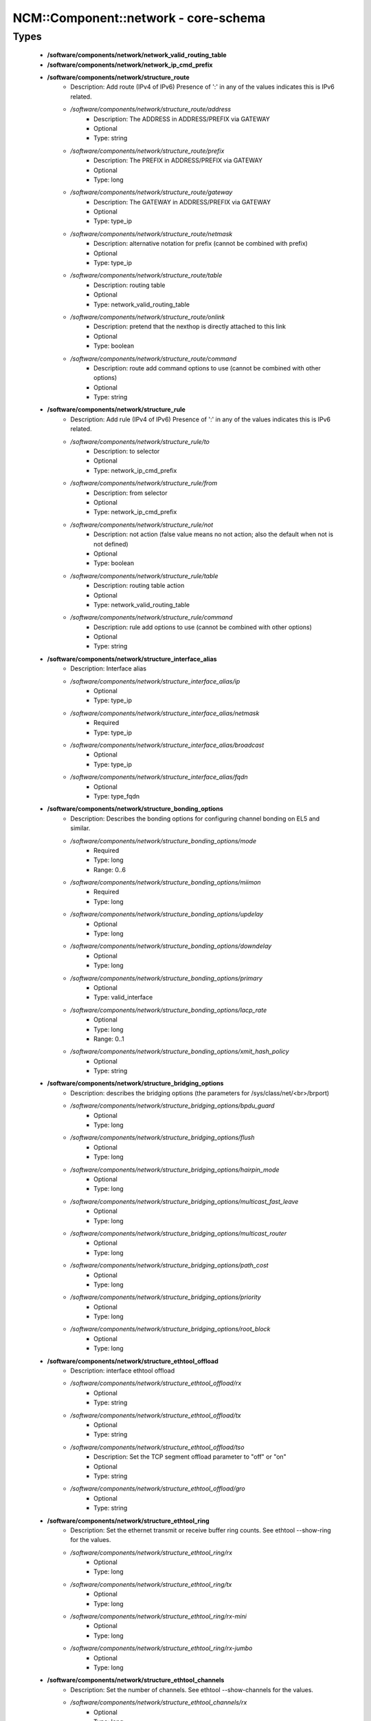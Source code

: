 #######################################
NCM\::Component\::network - core-schema
#######################################

Types
-----

 - **/software/components/network/network_valid_routing_table**
 - **/software/components/network/network_ip_cmd_prefix**
 - **/software/components/network/structure_route**
    - Description: Add route (IPv4 of IPv6) Presence of ':' in any of the values indicates this is IPv6 related.
    - */software/components/network/structure_route/address*
        - Description: The ADDRESS in ADDRESS/PREFIX via GATEWAY
        - Optional
        - Type: string
    - */software/components/network/structure_route/prefix*
        - Description: The PREFIX in ADDRESS/PREFIX via GATEWAY
        - Optional
        - Type: long
    - */software/components/network/structure_route/gateway*
        - Description: The GATEWAY in ADDRESS/PREFIX via GATEWAY
        - Optional
        - Type: type_ip
    - */software/components/network/structure_route/netmask*
        - Description: alternative notation for prefix (cannot be combined with prefix)
        - Optional
        - Type: type_ip
    - */software/components/network/structure_route/table*
        - Description: routing table
        - Optional
        - Type: network_valid_routing_table
    - */software/components/network/structure_route/onlink*
        - Description: pretend that the nexthop is directly attached to this link
        - Optional
        - Type: boolean
    - */software/components/network/structure_route/command*
        - Description: route add command options to use (cannot be combined with other options)
        - Optional
        - Type: string
 - **/software/components/network/structure_rule**
    - Description: Add rule (IPv4 of IPv6) Presence of ':' in any of the values indicates this is IPv6 related.
    - */software/components/network/structure_rule/to*
        - Description: to selector
        - Optional
        - Type: network_ip_cmd_prefix
    - */software/components/network/structure_rule/from*
        - Description: from selector
        - Optional
        - Type: network_ip_cmd_prefix
    - */software/components/network/structure_rule/not*
        - Description: not action (false value means no not action; also the default when not is not defined)
        - Optional
        - Type: boolean
    - */software/components/network/structure_rule/table*
        - Description: routing table action
        - Optional
        - Type: network_valid_routing_table
    - */software/components/network/structure_rule/command*
        - Description: rule add options to use (cannot be combined with other options)
        - Optional
        - Type: string
 - **/software/components/network/structure_interface_alias**
    - Description: Interface alias
    - */software/components/network/structure_interface_alias/ip*
        - Optional
        - Type: type_ip
    - */software/components/network/structure_interface_alias/netmask*
        - Required
        - Type: type_ip
    - */software/components/network/structure_interface_alias/broadcast*
        - Optional
        - Type: type_ip
    - */software/components/network/structure_interface_alias/fqdn*
        - Optional
        - Type: type_fqdn
 - **/software/components/network/structure_bonding_options**
    - Description: Describes the bonding options for configuring channel bonding on EL5 and similar.
    - */software/components/network/structure_bonding_options/mode*
        - Required
        - Type: long
        - Range: 0..6
    - */software/components/network/structure_bonding_options/miimon*
        - Required
        - Type: long
    - */software/components/network/structure_bonding_options/updelay*
        - Optional
        - Type: long
    - */software/components/network/structure_bonding_options/downdelay*
        - Optional
        - Type: long
    - */software/components/network/structure_bonding_options/primary*
        - Optional
        - Type: valid_interface
    - */software/components/network/structure_bonding_options/lacp_rate*
        - Optional
        - Type: long
        - Range: 0..1
    - */software/components/network/structure_bonding_options/xmit_hash_policy*
        - Optional
        - Type: string
 - **/software/components/network/structure_bridging_options**
    - Description: describes the bridging options (the parameters for /sys/class/net/<br>/brport)
    - */software/components/network/structure_bridging_options/bpdu_guard*
        - Optional
        - Type: long
    - */software/components/network/structure_bridging_options/flush*
        - Optional
        - Type: long
    - */software/components/network/structure_bridging_options/hairpin_mode*
        - Optional
        - Type: long
    - */software/components/network/structure_bridging_options/multicast_fast_leave*
        - Optional
        - Type: long
    - */software/components/network/structure_bridging_options/multicast_router*
        - Optional
        - Type: long
    - */software/components/network/structure_bridging_options/path_cost*
        - Optional
        - Type: long
    - */software/components/network/structure_bridging_options/priority*
        - Optional
        - Type: long
    - */software/components/network/structure_bridging_options/root_block*
        - Optional
        - Type: long
 - **/software/components/network/structure_ethtool_offload**
    - Description: interface ethtool offload
    - */software/components/network/structure_ethtool_offload/rx*
        - Optional
        - Type: string
    - */software/components/network/structure_ethtool_offload/tx*
        - Optional
        - Type: string
    - */software/components/network/structure_ethtool_offload/tso*
        - Description: Set the TCP segment offload parameter to "off" or "on"
        - Optional
        - Type: string
    - */software/components/network/structure_ethtool_offload/gro*
        - Optional
        - Type: string
 - **/software/components/network/structure_ethtool_ring**
    - Description: Set the ethernet transmit or receive buffer ring counts. See ethtool --show-ring for the values.
    - */software/components/network/structure_ethtool_ring/rx*
        - Optional
        - Type: long
    - */software/components/network/structure_ethtool_ring/tx*
        - Optional
        - Type: long
    - */software/components/network/structure_ethtool_ring/rx-mini*
        - Optional
        - Type: long
    - */software/components/network/structure_ethtool_ring/rx-jumbo*
        - Optional
        - Type: long
 - **/software/components/network/structure_ethtool_channels**
    - Description: Set the number of channels. See ethtool --show-channels for the values.
    - */software/components/network/structure_ethtool_channels/rx*
        - Optional
        - Type: long
        - Range: 0..
    - */software/components/network/structure_ethtool_channels/tx*
        - Optional
        - Type: long
        - Range: 0..
    - */software/components/network/structure_ethtool_channels/other*
        - Optional
        - Type: long
        - Range: 0..
    - */software/components/network/structure_ethtool_channels/combined*
        - Optional
        - Type: long
        - Range: 0..
 - **/software/components/network/structure_ethtool_wol**
    - Description: ethtool wol p|u|m|b|a|g|s|d... from the man page Sets Wake-on-LAN options. Not all devices support this. The argument to this option is a string of characters specifying which options to enable. p Wake on phy activity u Wake on unicast messages m Wake on multicast messages b Wake on broadcast messages a Wake on ARP g Wake on MagicPacket(tm) s Enable SecureOn(tm) password for MagicPacket(tm) d Disable (wake on nothing). This option clears all previous option
 - **/software/components/network/structure_ethtool**
    - Description: ethtool
    - */software/components/network/structure_ethtool/wol*
        - Optional
        - Type: structure_ethtool_wol
    - */software/components/network/structure_ethtool/autoneg*
        - Optional
        - Type: string
    - */software/components/network/structure_ethtool/duplex*
        - Optional
        - Type: string
    - */software/components/network/structure_ethtool/speed*
        - Optional
        - Type: long
    - */software/components/network/structure_ethtool/channels*
        - Optional
        - Type: structure_ethtool_channels
 - **/software/components/network/structure_interface_plugin_vxlan**
    - Description: interface plugin for vxlan support via initscripts-vxlan
    - */software/components/network/structure_interface_plugin_vxlan/vni*
        - Description: VXLAN Network Identifier (or VXLAN Segment ID); derived from devicename vxlan[0-9] if not defined
        - Optional
        - Type: long
        - Range: 0..16777216
    - */software/components/network/structure_interface_plugin_vxlan/group*
        - Description: multicast ip to join
        - Optional
        - Type: type_ip
    - */software/components/network/structure_interface_plugin_vxlan/remote*
        - Description: destination IP address to use in outgoing packets
        - Optional
        - Type: type_ip
    - */software/components/network/structure_interface_plugin_vxlan/local*
        - Description: source IP address to use in outgoing packets
        - Optional
        - Type: type_ip
    - */software/components/network/structure_interface_plugin_vxlan/dstport*
        - Description: UDP destination port
        - Optional
        - Type: long
        - Range: 2..65535
    - */software/components/network/structure_interface_plugin_vxlan/gbp*
        - Description: Group Policy extension
        - Optional
        - Type: boolean
 - **/software/components/network/structure_interface_plugin**
    - Description: interface plugin via custom ifup/down[-pre]-local hooks
    - */software/components/network/structure_interface_plugin/vxlan*
        - Description: VXLAN support via initscripts-vxlan
        - Optional
        - Type: structure_interface_plugin_vxlan
 - **/software/components/network/structure_interface**
    - Description: interface
    - */software/components/network/structure_interface/ip*
        - Optional
        - Type: type_ip
    - */software/components/network/structure_interface/gateway*
        - Optional
        - Type: type_ip
    - */software/components/network/structure_interface/netmask*
        - Optional
        - Type: type_ip
    - */software/components/network/structure_interface/broadcast*
        - Optional
        - Type: type_ip
    - */software/components/network/structure_interface/driver*
        - Optional
        - Type: string
    - */software/components/network/structure_interface/bootproto*
        - Optional
        - Type: string
    - */software/components/network/structure_interface/onboot*
        - Optional
        - Type: boolean
    - */software/components/network/structure_interface/type*
        - Optional
        - Type: string
    - */software/components/network/structure_interface/device*
        - Optional
        - Type: string
    - */software/components/network/structure_interface/master*
        - Optional
        - Type: string
    - */software/components/network/structure_interface/mtu*
        - Optional
        - Type: long
    - */software/components/network/structure_interface/route*
        - Description: Routes for this interface. These values are used to generate the /etc/sysconfig/network-scripts/route[6]-<interface> files as used by ifup-routes when using ncm-network. This allows for mixed IPv4 and IPv6 configuration
        - Optional
        - Type: structure_route
    - */software/components/network/structure_interface/rule*
        - Description: Rules for this interface. These values are used to generate the /etc/sysconfig/network-scripts/rule[6]-<interface> files as used by ifup-routes when using ncm-network. This allows for mixed IPv4 and IPv6 configuration
        - Optional
        - Type: structure_rule
    - */software/components/network/structure_interface/aliases*
        - Description: Aliases for this interface. These values are used to generate the /etc/sysconfig/network-scripts/ifcfg-<interface>:<key> files as used by ifup-aliases when using ncm-network.
        - Optional
        - Type: structure_interface_alias
    - */software/components/network/structure_interface/set_hwaddr*
        - Description: Explicitly set the MAC address. The MAC address is taken from /hardware/cards/nic/<interface>/hwaddr.
        - Optional
        - Type: boolean
    - */software/components/network/structure_interface/bridge*
        - Optional
        - Type: valid_interface
    - */software/components/network/structure_interface/bonding_opts*
        - Optional
        - Type: structure_bonding_options
    - */software/components/network/structure_interface/offload*
        - Optional
        - Type: structure_ethtool_offload
    - */software/components/network/structure_interface/ring*
        - Optional
        - Type: structure_ethtool_ring
    - */software/components/network/structure_interface/ethtool*
        - Optional
        - Type: structure_ethtool
    - */software/components/network/structure_interface/vlan*
        - Description: Is a VLAN device. If the device name starts with vlan, this is always true.
        - Optional
        - Type: boolean
    - */software/components/network/structure_interface/physdev*
        - Description: If the device name starts with vlan, this has to be set. It is set (but ignored by ifup) if it the device is not named vlan
        - Optional
        - Type: valid_interface
    - */software/components/network/structure_interface/fqdn*
        - Optional
        - Type: string
    - */software/components/network/structure_interface/network_environment*
        - Optional
        - Type: string
    - */software/components/network/structure_interface/network_type*
        - Optional
        - Type: string
    - */software/components/network/structure_interface/nmcontrolled*
        - Optional
        - Type: boolean
    - */software/components/network/structure_interface/defroute*
        - Description: Set DEFROUTE, is the default for ipv6_defroute
        - Optional
        - Type: boolean
    - */software/components/network/structure_interface/linkdelay*
        - Optional
        - Type: long
    - */software/components/network/structure_interface/stp*
        - Optional
        - Type: boolean
    - */software/components/network/structure_interface/delay*
        - Optional
        - Type: long
    - */software/components/network/structure_interface/bridging_opts*
        - Optional
        - Type: structure_bridging_options
    - */software/components/network/structure_interface/bond_ifaces*
        - Optional
        - Type: string
    - */software/components/network/structure_interface/ovs_bridge*
        - Optional
        - Type: valid_interface
    - */software/components/network/structure_interface/ovs_extra*
        - Optional
        - Type: string
    - */software/components/network/structure_interface/ovs_opts*
        - Optional
        - Type: string
    - */software/components/network/structure_interface/ovs_patch_peer*
        - Optional
        - Type: string
    - */software/components/network/structure_interface/ovs_tunnel_opts*
        - Optional
        - Type: string
    - */software/components/network/structure_interface/ovs_tunnel_type*
        - Optional
        - Type: string
    - */software/components/network/structure_interface/ipv4_failure_fatal*
        - Optional
        - Type: boolean
    - */software/components/network/structure_interface/ipv6_autoconf*
        - Optional
        - Type: boolean
    - */software/components/network/structure_interface/ipv6_failure_fatal*
        - Optional
        - Type: boolean
    - */software/components/network/structure_interface/ipv6_mtu*
        - Optional
        - Type: long
        - Range: 1280..65536
    - */software/components/network/structure_interface/ipv6_privacy*
        - Optional
        - Type: string
    - */software/components/network/structure_interface/ipv6_rtr*
        - Optional
        - Type: boolean
    - */software/components/network/structure_interface/ipv6_defroute*
        - Description: Set IPV6_DEFROUTE, defaults to defroute value
        - Optional
        - Type: boolean
    - */software/components/network/structure_interface/ipv6addr*
        - Optional
        - Type: type_network_name
    - */software/components/network/structure_interface/ipv6addr_secondaries*
        - Optional
        - Type: type_network_name
    - */software/components/network/structure_interface/ipv6init*
        - Optional
        - Type: boolean
    - */software/components/network/structure_interface/my_inner_ipaddr*
        - Description: tunnel IP
        - Optional
        - Type: type_ip
    - */software/components/network/structure_interface/my_inner_prefix*
        - Description: tunnel IP netmask prefix
        - Optional
        - Type: long
        - Range: 0..32
    - */software/components/network/structure_interface/my_outer_ipaddr*
        - Description: primary local IP address
        - Optional
        - Type: type_ip
    - */software/components/network/structure_interface/peer_outer_ipaddr*
        - Description: remote peer primary IP address
        - Optional
        - Type: type_ip
    - */software/components/network/structure_interface/plugin*
        - Optional
        - Type: structure_interface_plugin
 - **/software/components/network/structure_router**
    - Description: router
 - **/software/components/network/structure_ipv6**
    - Description: IPv6 global settings
    - */software/components/network/structure_ipv6/enabled*
        - Optional
        - Type: boolean
    - */software/components/network/structure_ipv6/default_gateway*
        - Optional
        - Type: type_ip
    - */software/components/network/structure_ipv6/gatewaydev*
        - Optional
        - Type: valid_interface
 - **/software/components/network/structure_network**
    - Description: Host network configuration These values are used to generate /etc/sysconfig/network when using ncm-network (unless specified otherwise).
    - */software/components/network/structure_network/domainname*
        - Required
        - Type: type_fqdn
    - */software/components/network/structure_network/hostname*
        - Required
        - Type: type_shorthostname
    - */software/components/network/structure_network/realhostname*
        - Optional
        - Type: type_fqdn
    - */software/components/network/structure_network/default_gateway*
        - Optional
        - Type: type_ip
    - */software/components/network/structure_network/guess_default_gateway*
        - Description: When default_gateway is not set, the component will try to guess the default gateway using the first configured gateway set on an interface. The default is true for backward compatible behaviour.
        - Optional
        - Type: boolean
    - */software/components/network/structure_network/gatewaydev*
        - Optional
        - Type: valid_interface
    - */software/components/network/structure_network/interfaces*
        - Description: Per interface network settings. These values are used to generate the /etc/sysconfig/network-scripts/ifcfg-<interface> files when using ncm-network.
        - Required
        - Type: structure_interface
    - */software/components/network/structure_network/nameserver*
        - Optional
        - Type: type_ip
    - */software/components/network/structure_network/nisdomain*
        - Optional
        - Type: string
    - */software/components/network/structure_network/nozeroconf*
        - Description: Setting nozeroconf to true stops an interface from being assigned an automatic address in the 169.254.0.0 subnet.
        - Optional
        - Type: boolean
    - */software/components/network/structure_network/set_hwaddr*
        - Description: The default behaviour for all interfaces wrt setting the MAC address (see interface set_hwaddr attribute). The component default is false.
        - Optional
        - Type: boolean
    - */software/components/network/structure_network/nmcontrolled*
        - Optional
        - Type: boolean
    - */software/components/network/structure_network/allow_nm*
        - Optional
        - Type: boolean
    - */software/components/network/structure_network/primary_ip*
        - Optional
        - Type: string
    - */software/components/network/structure_network/routers*
        - Optional
        - Type: structure_router
    - */software/components/network/structure_network/ipv6*
        - Optional
        - Type: structure_ipv6
    - */software/components/network/structure_network/routing_table*
        - Description: Manage custom routing table entries; key is the name; value is the id
        - Optional
        - Type: long
        - Range: 1..252
